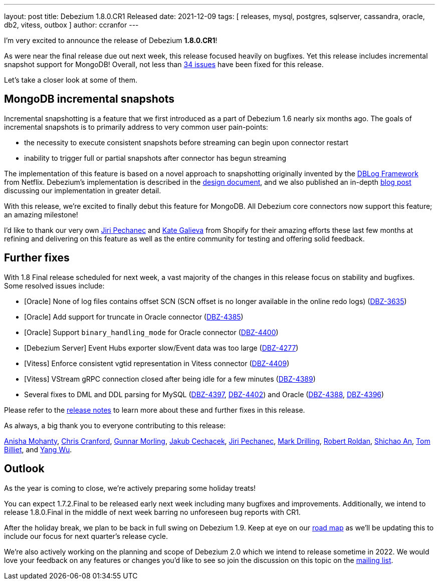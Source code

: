 ---
layout: post
title:  Debezium 1.8.0.CR1 Released
date:   2021-12-09
tags: [ releases, mysql, postgres, sqlserver, cassandra, oracle, db2, vitess, outbox ]
author: ccranfor
---

I'm very excited to announce the release of Debezium *1.8.0.CR1*!

As were near the final release due out next week, this release focused heavily on bugfixes.
Yet this release includes incremental snapshot support for MongoDB!
Overall, not less than https://issues.redhat.com/issues/?jql=project%20%3D%20DBZ%20AND%20fixVersion%20%3D%201.8.0.CR%20ORDER%20BY%20component%20ASC[34 issues] have been fixed for this release.

Let's take a closer look at some of them.

+++<!-- more -->+++

== MongoDB incremental snapshots

Incremental snapshotting is a feature that we first introduced as a part of Debezium 1.6 nearly six months ago.
The goals of incremental snapshots is to primarily address to very common user pain-points:

* the necessity to execute consistent snapshots before streaming can begin upon connector restart
* inability to trigger full or partial snapshots after connector has begun streaming

The implementation of this feature is based on a novel approach to snapshotting originally invented by the https://arxiv.org/pdf/2010.12597v1.pdf[DBLog Framework] from Netflix.
Debezium's implementation is described in the https://github.com/debezium/debezium-design-documents/blob/main/DDD-3.md[design document], and we also published an in-depth https://debezium.io/blog/2021/10/07/incremental-snapshots/[blog post] discussing our implementation in greater detail.

With this release, we're excited to finally debut this feature for MongoDB.
All Debezium core connectors now support this feature; an amazing milestone!

I'd like to thank our very own https://github.com/jpechane[Jiri Pechanec] and https://github.com/kgalieva[Kate Galieva] from Shopify for their amazing efforts these last few months at refining and delivering on this feature as well as the entire community for testing and offering solid feedback.

== Further fixes

With 1.8 Final release scheduled for next week,
a vast majority of the changes in this release focus on stability and bugfixes.
Some resolved issues include:

* [Oracle] None of log files contains offset SCN (SCN offset is no longer available in the online redo logs) (https://issues.redhat.com/browse/DBZ-3635[DBZ-3635])
* [Oracle] Add support for truncate in Oracle connector (https://issues.redhat.com/browse/DBZ-4385[DBZ-4385])
* [Oracle] Support `binary_handling_mode` for Oracle connector (https://issues.redhat.com/browse/DBZ-4400[DBZ-4400])
* [Debezium Server] Event Hubs exporter slow/Event data was too large (https://issues.redhat.com/browse/DBZ-4277[DBZ-4277])
* [Vitess] Enforce consistent vgtid representation in Vitess connector (https://issues.redhat.com/browse/DBZ-4409[DBZ-4409])
* [Vitess] VStream gRPC connection closed after being idle for a few minutes (https://issues.redhat.com/browse/DBZ-4389[DBZ-4389])
* Several fixes to DML and DDL parsing for MySQL (https://issues.redhat.com/browse/DBZ-4397[DBZ-4397], https://issues.redhat.com/browse/DBZ-4402[DBZ-4402]) and Oracle (https://issues.redhat.com/browse/DBZ-4388[DBZ-4388], https://issues.redhat.com/browse/DBZ-4396[DBZ-4396])

Please refer to the link:/releases/1.8/release-notes#release-1.8.0-cr1[release notes] to learn more about these and further fixes in this release.

As always, a big thank you to everyone contributing to this release:

https://github.com/ani-sha[Anisha Mohanty],
https://github.com/Naros[Chris Cranford],
https://github.com/gunnarmorling[Gunnar Morling],
https://github.com/jcechace[Jakub Cechacek],
https://github.com/jpechane[Jiri Pechanec],
https://github.com/mdrillin[Mark Drilling],
https://github.com/roldanbob[Robert Roldan],
https://github.com/shichao-an[Shichao An],
https://github.com/TomBillietKlarrio[Tom Billiet], and
https://github.com/sonne5[Yang Wu].

== Outlook

As the year is coming to close, we're actively preparing some holiday treats!

You can expect 1.7.2.Final to be released early next week including many bugfixes and improvements.
Additionally, we intend to release 1.8.0.Final in the middle of next week barring no unforeseen bug reports with CR1.

After the holiday break, we plan to be back in full swing on Debezium 1.9.
Keep at eye on our https://debezium.io/roadmap[road map] as we'll be updating this to include our focus for next quarter's release cycle.

We're also actively working on the planning and scope of Debezium 2.0 which we intend to release sometime in 2022.
We would love your feedback on any features or changes you'd like to see so join the discussion on this topic on the https://groups.google.com/u/1/g/debezium/c/X17AUmQ88-E[mailing list].
